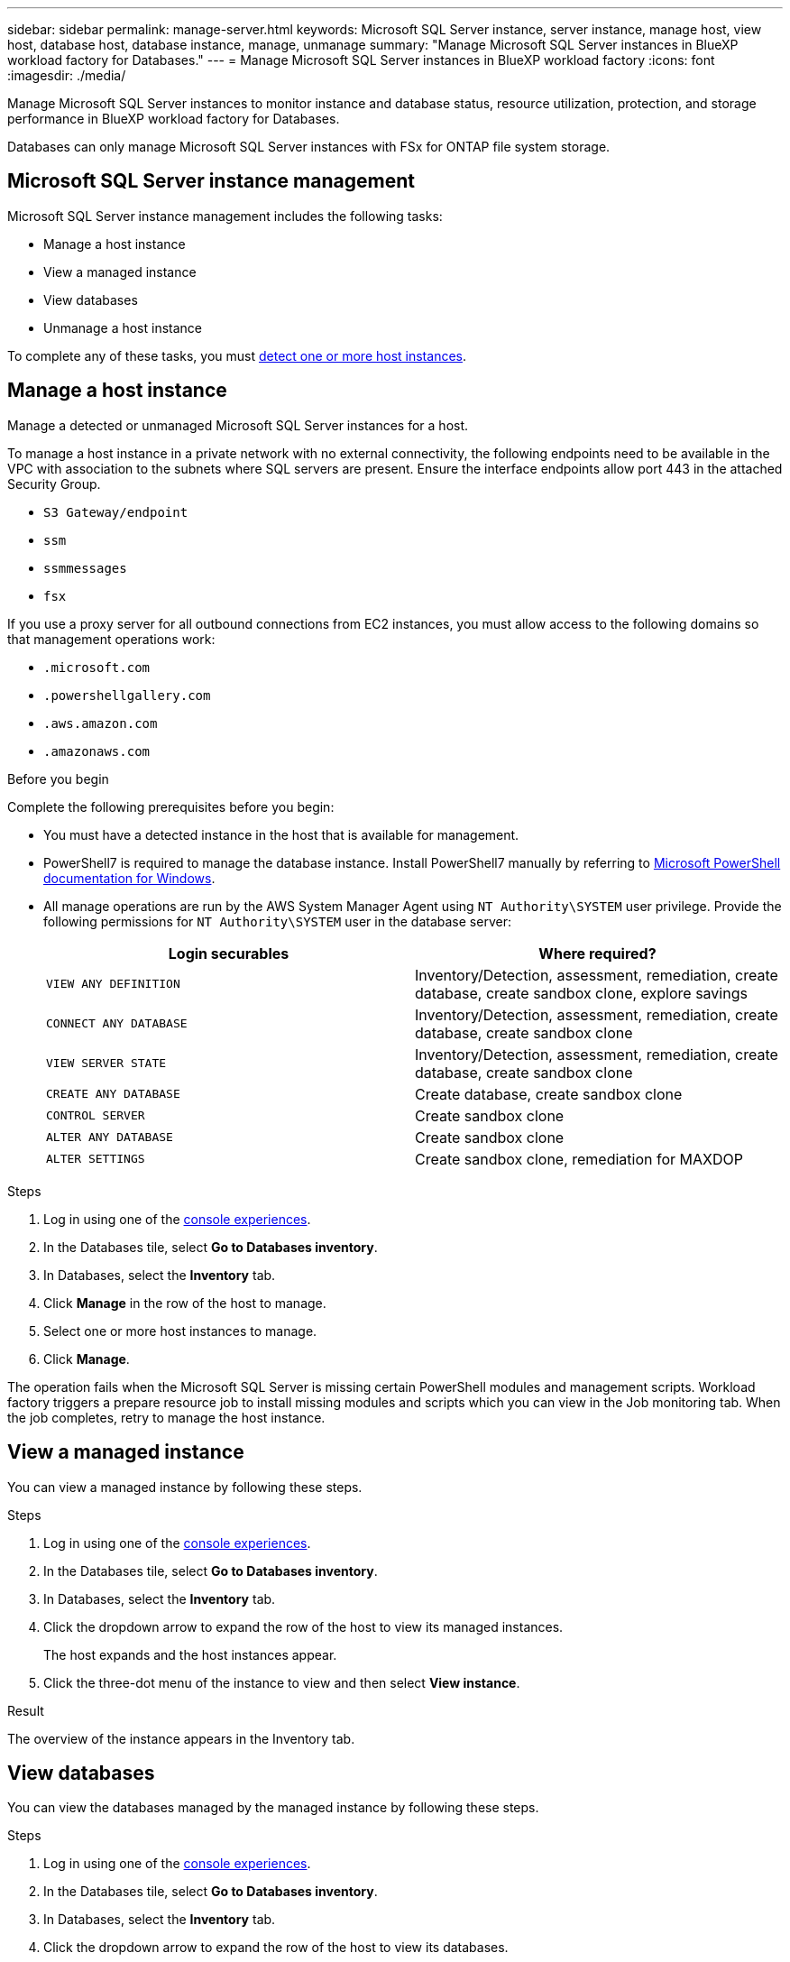 ---
sidebar: sidebar
permalink: manage-server.html
keywords: Microsoft SQL Server instance, server instance, manage host, view host, database host, database instance, manage, unmanage
summary: "Manage Microsoft SQL Server instances in BlueXP workload factory for Databases." 
---
= Manage Microsoft SQL Server instances in BlueXP workload factory
:icons: font
:imagesdir: ./media/

[.lead]
Manage Microsoft SQL Server instances to monitor instance and database status, resource utilization, protection, and storage performance in BlueXP workload factory for Databases. 

Databases can only manage Microsoft SQL Server instances with FSx for ONTAP file system storage. 

== Microsoft SQL Server instance management 
Microsoft SQL Server instance management includes the following tasks: 

* Manage a host instance
* View a managed instance
* View databases
* Unmanage a host instance

To complete any of these tasks, you must link:detect-host.html[detect one or more host instances^]. 

== Manage a host instance 
Manage a detected or unmanaged Microsoft SQL Server instances for a host.

To manage a host instance in a private network with no external connectivity, the following endpoints need to be available in the VPC with association to the subnets where SQL servers are present. Ensure the interface endpoints allow port 443 in the attached Security Group.

* `S3 Gateway/endpoint`
* `ssm`
* `ssmmessages`
* `fsx` 

If you use a proxy server for all outbound connections from EC2 instances, you must allow access to the following domains so that management operations work:
 
* ``.microsoft.com``
* ``.powershellgallery.com``
* ``.aws.amazon.com``
* ``.amazonaws.com``

.Before you begin
Complete the following prerequisites before you begin: 

* You must have a detected instance in the host that is available for management. 
* PowerShell7 is required to manage the database instance. Install PowerShell7 manually by referring to link:https://learn.microsoft.com/en-us/powershell/scripting/developer/module/installing-a-powershell-module?view=powershell-7.4[Microsoft PowerShell documentation for Windows^].
* All manage operations are run by the AWS System Manager Agent using `NT Authority\SYSTEM` user privilege. Provide the following permissions for `NT Authority\SYSTEM` user in the database server: 
+
[cols="2,2a" options="header"]
|===
| Login securables
| Where required?

| `VIEW ANY DEFINITION` 
| Inventory/Detection, assessment, remediation, create database, create sandbox clone, explore savings

| `CONNECT ANY DATABASE`
| Inventory/Detection, assessment, remediation, create database, create sandbox clone

| `VIEW SERVER STATE`
| Inventory/Detection, assessment, remediation, create database, create sandbox clone

| `CREATE ANY DATABASE`
| Create database, create sandbox clone

| `CONTROL SERVER`
| Create sandbox clone

| `ALTER ANY DATABASE`
| Create sandbox clone

| `ALTER SETTINGS`
| Create sandbox clone, remediation for MAXDOP


|===

.Steps
. Log in using one of the link:https://docs.netapp.com/us-en/workload-setup-admin/console-experiences.html[console experiences^].
. In the Databases tile, select *Go to Databases inventory*.
. In Databases, select the *Inventory* tab. 
. Click *Manage* in the row of the host to manage. 
. Select one or more host instances to manage. 
. Click *Manage*. 

The operation fails when the Microsoft SQL Server is missing certain PowerShell modules and management scripts. Workload factory triggers a prepare resource job to install missing modules and scripts which you can view in the Job monitoring tab. When the job completes, retry to manage the host instance.

== View a managed instance
You can view a managed instance by following these steps.

.Steps
. Log in using one of the link:https://docs.netapp.com/us-en/workload-setup-admin/console-experiences.html[console experiences^]. 
. In the Databases tile, select *Go to Databases inventory*.
. In Databases, select the *Inventory* tab. 
. Click the dropdown arrow to expand the row of the host to view its managed instances. 
+
The host expands and the host instances appear. 
. Click the three-dot menu of the instance to view and then select *View instance*. 

.Result 
The overview of the instance appears in the Inventory tab. 

== View databases 
You can view the databases managed by the managed instance by following these steps. 

.Steps
. Log in using one of the link:https://docs.netapp.com/us-en/workload-setup-admin/console-experiences.html[console experiences^].
. In the Databases tile, select *Go to Databases inventory*.
. In Databases, select the *Inventory* tab. 
. Click the dropdown arrow to expand the row of the host to view its databases.
+
The host expands and the host instances appear.  
. Click the three-dot menu of the instance containing the databases to view.
. Select *View databases*. 

.Result
The list of databases in the instance appears in the Inventory tab.

== Unmanage a host instance
Unmanage a host instance by following these steps.

.Steps
. Log in using one of the link:https://docs.netapp.com/us-en/workload-setup-admin/console-experiences.html[console experiences^].
. In the Databases tile, select *Go to Databases inventory*.
. In Databases, select the *Inventory* tab. 
. Click the dropdown arrow to expand the row of the host instance to unmanage. 
+
The host expands and the host instances appear. 
. Click the three-dot menu of the instance to unmanage. 
. Select *Unmanage*. 

.Result
The host instance is now unmanaged. 


